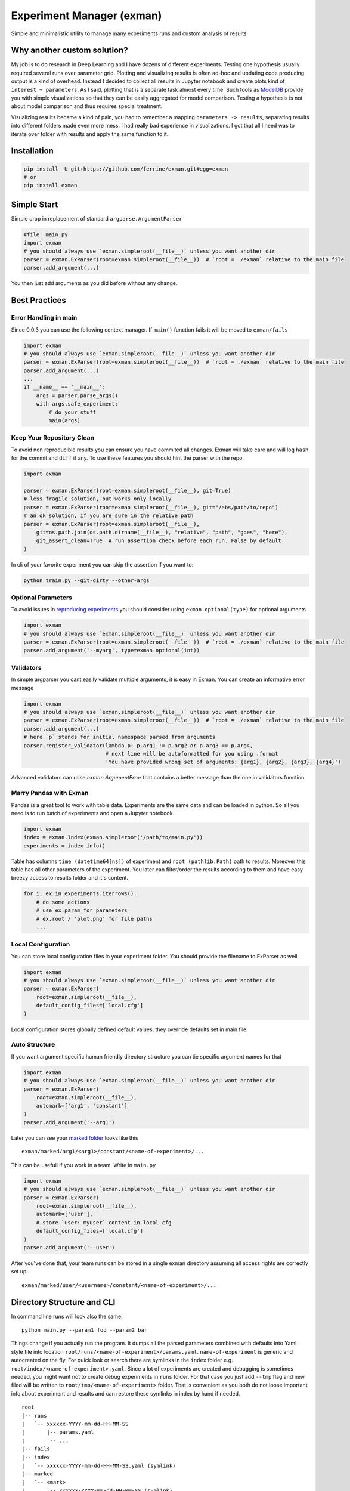 Experiment Manager (exman)
==========================

Simple and minimalistic utility to manage many experiments runs and
custom analysis of results

Why another custom solution?
----------------------------

My job is to do research in Deep Learning and I have dozens of different
experiments. Testing one hypothesis usually required several runs over
parameter grid. Plotting and visualizing results is often ad-hoc and
updating code producing output is a kind of overhead. Instead I decided
to collect all results in Jupyter notebook and create plots kind of
``interest ~ parameters``. As I said, plotting that is a separate task
almost every time. Such tools as
`ModelDB <https://github.com/mitdbg/modeldb>`__ provide you with simple
visualizations so that they can be easily aggregated for model
comparison. Testing a hypothesis is not about model comparison and thus
requires special treatment.

Visualizing results became a kind of pain, you had to remember a mapping
``parameters -> results``, separating results into different folders
made even more mess. I had really bad experience in visualizations. I
got that all I need was to iterate over folder with results and apply
the same function to it.

Installation
------------

.. code:: bash

    pip install -U git+https://github.com/ferrine/exman.git#egg=exman
    # or
    pip install exman

Simple Start
------------

Simple drop in replacement of standard ``argparse.ArgumentParser``

.. code:: python

    #file: main.py
    import exman
    # you should always use `exman.simpleroot(__file__)` unless you want another dir
    parser = exman.ExParser(root=exman.simpleroot(__file__))  # `root = ./exman` relative to the main file
    parser.add_argument(...)

You then just add arguments as you did before without any change.

Best Practices
--------------

Error Handling in main
~~~~~~~~~~~~~~~~~~~~~~

Since 0.0.3 you can use the following context manager. If ``main()``
function fails it will be moved to ``exman/fails``

.. code:: python

    import exman
    # you should always use `exman.simpleroot(__file__)` unless you want another dir
    parser = exman.ExParser(root=exman.simpleroot(__file__))  # `root = ./exman` relative to the main file
    parser.add_argument(...)
    ...
    if __name__ == '__main__':
        args = parser.parse_args()
        with args.safe_experiment:
            # do your stuff
            main(args)


Keep Your Repository Clean
~~~~~~~~~~~~~~~~~~~~~~~~~~
To avoid non reproducible results you can ensure you have commited all changes. Exman will take care and will log
``hash`` for the commit and ``diff`` if any. To use these features you should hint the parser with the repo.

.. code:: python

    import exman

    parser = exman.ExParser(root=exman.simpleroot(__file__), git=True)
    # less fragile solution, but works only locally
    parser = exman.ExParser(root=exman.simpleroot(__file__), git="/abs/path/to/repo")
    # an ok solution, if you are sure in the relative path
    parser = exman.ExParser(root=exman.simpleroot(__file__),
        git=os.path.join(os.path.dirname(__file__), "relative", "path", "goes", "here"),
        git_assert_clean=True  # run assertion check before each run. False by default.
    )

In cli of your favorite experiment you can skip the assertion if you want to:

.. code:: bash

    python train.py --git-dirty --other-args

Optional Parameters
~~~~~~~~~~~~~~~~~~~

To avoid issues in `reproducing experiments <#rerunning-experiment>`__
you should consider using ``exman.optional(type)`` for optional
arguments

.. code:: python

    import exman
    # you should always use `exman.simpleroot(__file__)` unless you want another dir
    parser = exman.ExParser(root=exman.simpleroot(__file__))  # `root = ./exman` relative to the main file
    parser.add_argument('--myarg', type=exman.optional(int))

Validators
~~~~~~~~~~

In simple argparser you cant easily validate multiple arguments, it is
easy in Exman. You can create an informative error message

.. code:: python

    import exman
    # you should always use `exman.simpleroot(__file__)` unless you want another dir
    parser = exman.ExParser(root=exman.simpleroot(__file__))  # `root = ./exman` relative to the main file
    parser.add_argument(...)
    # here `p` stands for initial namespace parsed from arguments
    parser.register_validator(lambda p: p.arg1 != p.arg2 or p.arg3 == p.arg4,
                              # next line will be autoformatted for you using .format
                              'You have provided wrong set of arguments: {arg1}, {arg2}, {arg3}, {arg4}')

Advanced validators can raise `exman.ArgumentError` that contains a better message than the one in validators function

Marry Pandas with Exman
~~~~~~~~~~~~~~~~~~~~~~~

Pandas is a great tool to work with table data. Experiments are the same
data and can be loaded in python. So all you need is to run batch of
experiments and open a Jupyter notebook.

.. code:: python

    import exman
    index = exman.Index(exman.simpleroot('/path/to/main.py'))
    experiments = index.info()

Table has columns ``time (datetime64[ns])`` of experiment and
``root (pathlib.Path)`` path to results. Moreover this table has all
other parameters of the experiment. You later can filter/order the
results according to them and have easy-breezy access to results folder
and it's content.

.. code:: python

    for i, ex in experiments.iterrows():
        # do some actions
        # use ex.param for parameters
        # ex.root / 'plot.png' for file paths
        ...

Local Configuration
~~~~~~~~~~~~~~~~~~~

You can store local configuration files in your experiment folder. You
should provide the filename to ExParser as well.

.. code:: python

    import exman
    # you should always use `exman.simpleroot(__file__)` unless you want another dir
    parser = exman.ExParser(
        root=exman.simpleroot(__file__),
        default_config_files=['local.cfg']
    )

Local configuration stores globally defined default values, they
override defaults set in main file

Auto Structure
~~~~~~~~~~~~~~

If you want argument specific human friendly directory structure you can
tie specific argument names for that

.. code:: python

    import exman
    # you should always use `exman.simpleroot(__file__)` unless you want another dir
    parser = exman.ExParser(
        root=exman.simpleroot(__file__),
        automark=['arg1', 'constant']
    )
    parser.add_argument('--arg1')

Later you can see your `marked folder <#directory-structure-and-cli>`__
looks like this

::

    exman/marked/arg1/<arg1>/constant/<name-of-experiment>/...

This can be usefull if you work in a team. Write in ``main.py``

.. code:: python

    import exman
    # you should always use `exman.simpleroot(__file__)` unless you want another dir
    parser = exman.ExParser(
        root=exman.simpleroot(__file__),
        automark=['user'],
        # store `user: myuser` content in local.cfg
        default_config_files=['local.cfg']
    )
    parser.add_argument('--user')

After you've done that, your team runs can be stored in a single exman
directory assuming all access rights are correctly set up.

::

    exman/marked/user/<username>/constant/<name-of-experiment>/...

Directory Structure and CLI
---------------------------

In command line runs will look also the same:

::

    python main.py --param1 foo --param2 bar

Things change if you actually run the program. It dumps all the parsed
parameters combined with defaults into Yaml style file into location
``root/runs/<name-of-experiment>/params.yaml``. ``name-of-experiment``
is generic and autocreated on the fly. For quick look or search there
are symlinks in the ``index`` folder e.g.
``root/index/<name-of-experiment>.yaml``. Since a lot of experiments are
created and debugging is sometimes needed, you might want not to create
debug experiments in ``runs`` folder. For that case you just add
``--tmp`` flag and new filed will be written to
``root/tmp/<name-of-experiment>`` folder. That is convenient as you both
do not loose important info about experiment and results and can restore
these symlinks in index by hand if needed.

::

    root
    |-- runs
    |   `-- xxxxxx-YYYY-mm-dd-HH-MM-SS
    |       |-- params.yaml
    |       `-- ...
    |-- fails
    |-- index
    |   `-- xxxxxx-YYYY-mm-dd-HH-MM-SS.yaml (symlink)
    |-- marked
    |   `-- <mark>
    |       `-- xxxxxx-YYYY-mm-dd-HH-MM-SS (symlink)
    |           |-- params.yaml
    |           `-- ...
    `-- tmp
        `-- xxxxxx-YYYY-mm-dd-HH-MM-SS
            |-- params.yaml
            `-- ...

Rerunning experiment
~~~~~~~~~~~~~~~~~~~~

If you want to reproduce an experiment, you can provide source
configuration file in yaml format. For example:

.. code:: bash

    python main.py --config root/index/<name-of-experiment-to-reproduce>.yaml

All the values will be restored from the previous run. You can also
modify old values in ``--config ...`` using

.. code:: bash

    python main.py --config root/index/<name-of-experiment-to-reproduce>.yaml --override-param=new_value

In case you do not want to restore some argument from saved config (it
may be some dynamic setted variable) you should use ``volatile=True`` in
``add_argument``:

.. code:: python

    parser.add_argument('--my_dynamic_id', default=os.environ.get('AUTOSETTED_ID'), volatile=True)

Marking experiments
-------------------

If you like some experiments you can mark them for easier later access.

::

    cd root_of_exman_dir
    exman mark <key> <#ex1> [<#ex2> <#ex3> ...]

and later in Jupyter

.. code:: python

    index = exman.Index(exman.simpleroot('/path/to/main.py'))
    experiments = index.info('<key>')
    # assuming you work in a team and use best practice advice
    user_experiments = index.info('user/username')

Deleting experiments
--------------------

::

    cd root_of_exman_dir
    # delete only index
    exman delete <#ex1> [<#ex2> <#ex3> ...]
    # delete all files
    exman delete --all <#ex1> [<#ex2> <#ex3> ...]
